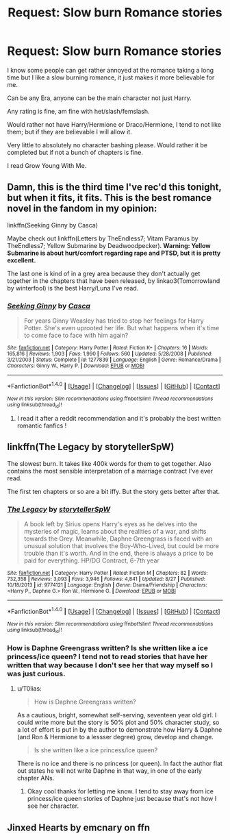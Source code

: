 #+TITLE: Request: Slow burn Romance stories

* Request: Slow burn Romance stories
:PROPERTIES:
:Author: SnarkyAndProud
:Score: 6
:DateUnix: 1511064725.0
:DateShort: 2017-Nov-19
:FlairText: Request
:END:
I know some people can get rather annoyed at the romance taking a long time but I like a slow burning romance, it just makes it more believable for me.

Can be any Era, anyone can be the main character not just Harry.

Any rating is fine, am fine with het/slash/femslash.

Would rather not have Harry/Hermione or Draco/Hermione, I tend to not like them; but if they are believable I will allow it.

Very little to absolutely no character bashing please. Would rather it be completed but if not a bunch of chapters is fine.

I read Grow Young With Me.


** Damn, this is the third time I've rec'd this tonight, but when it fits, it fits. This is the best romance novel in the fandom in my opinion:

linkffn(Seeking Ginny by Casca)

Maybe check out linkffn(Letters by TheEndless7; Vitam Paramus by TheEndless7; Yellow Submarine by Deadwoodpecker). *Warning: Yellow Submarine is about hurt/comfort regarding rape and PTSD, but it is pretty excellent.*

The last one is kind of in a grey area because they don't actually get together in the chapters that have been released, by linkao3(Tomorrowland by winterfool) is the best Harry/Luna I've read.
:PROPERTIES:
:Author: blandge
:Score: 3
:DateUnix: 1511072764.0
:DateShort: 2017-Nov-19
:END:

*** [[http://www.fanfiction.net/s/1277839/1/][*/Seeking Ginny/*]] by [[https://www.fanfiction.net/u/116590/Casca][/Casca/]]

#+begin_quote
  For years Ginny Weasley has tried to stop her feelings for Harry Potter. She's even uprooted her life. But what happens when it's time to come face to face with him again?
#+end_quote

^{/Site/: [[http://www.fanfiction.net/][fanfiction.net]] *|* /Category/: Harry Potter *|* /Rated/: Fiction K+ *|* /Chapters/: 16 *|* /Words/: 165,816 *|* /Reviews/: 1,903 *|* /Favs/: 1,990 *|* /Follows/: 560 *|* /Updated/: 5/28/2008 *|* /Published/: 3/21/2003 *|* /Status/: Complete *|* /id/: 1277839 *|* /Language/: English *|* /Genre/: Romance/Drama *|* /Characters/: Ginny W., Harry P. *|* /Download/: [[http://www.ff2ebook.com/old/ffn-bot/index.php?id=1277839&source=ff&filetype=epub][EPUB]] or [[http://www.ff2ebook.com/old/ffn-bot/index.php?id=1277839&source=ff&filetype=mobi][MOBI]]}

--------------

*FanfictionBot*^{1.4.0} *|* [[[https://github.com/tusing/reddit-ffn-bot/wiki/Usage][Usage]]] | [[[https://github.com/tusing/reddit-ffn-bot/wiki/Changelog][Changelog]]] | [[[https://github.com/tusing/reddit-ffn-bot/issues/][Issues]]] | [[[https://github.com/tusing/reddit-ffn-bot/][GitHub]]] | [[[https://www.reddit.com/message/compose?to=tusing][Contact]]]

^{/New in this version: Slim recommendations using/ ffnbot!slim! /Thread recommendations using/ linksub(thread_id)!}
:PROPERTIES:
:Author: FanfictionBot
:Score: 2
:DateUnix: 1511072777.0
:DateShort: 2017-Nov-19
:END:

**** I read it after a reddit recommendation and it's probably the best written romantic fanfics !
:PROPERTIES:
:Author: NoodleHammerGod
:Score: 1
:DateUnix: 1511290012.0
:DateShort: 2017-Nov-21
:END:


** linkffn(The Legacy by storytellerSpW)

The slowest burn. It takes like 400k words for them to get together. Also contains the most sensible interpretation of a marriage contract I've ever read.

The first ten chapters or so are a bit iffy. But the story gets better after that.
:PROPERTIES:
:Author: T0lias
:Score: 2
:DateUnix: 1511090477.0
:DateShort: 2017-Nov-19
:END:

*** [[http://www.fanfiction.net/s/9774121/1/][*/The Legacy/*]] by [[https://www.fanfiction.net/u/5180238/storytellerSpW][/storytellerSpW/]]

#+begin_quote
  A book left by Sirius opens Harry's eyes as he delves into the mysteries of magic, learns about the realities of a war, and shifts towards the Grey. Meanwhile, Daphne Greengrass is faced with an unusual solution that involves the Boy-Who-Lived, but could be more trouble than it's worth. And in the end, there is always a price to be paid for everything. HP/DG Contract, 6-7th year
#+end_quote

^{/Site/: [[http://www.fanfiction.net/][fanfiction.net]] *|* /Category/: Harry Potter *|* /Rated/: Fiction M *|* /Chapters/: 82 *|* /Words/: 732,358 *|* /Reviews/: 3,093 *|* /Favs/: 3,946 *|* /Follows/: 4,841 *|* /Updated/: 8/27 *|* /Published/: 10/18/2013 *|* /id/: 9774121 *|* /Language/: English *|* /Genre/: Drama/Friendship *|* /Characters/: <Harry P., Daphne G.> Ron W., Hermione G. *|* /Download/: [[http://www.ff2ebook.com/old/ffn-bot/index.php?id=9774121&source=ff&filetype=epub][EPUB]] or [[http://www.ff2ebook.com/old/ffn-bot/index.php?id=9774121&source=ff&filetype=mobi][MOBI]]}

--------------

*FanfictionBot*^{1.4.0} *|* [[[https://github.com/tusing/reddit-ffn-bot/wiki/Usage][Usage]]] | [[[https://github.com/tusing/reddit-ffn-bot/wiki/Changelog][Changelog]]] | [[[https://github.com/tusing/reddit-ffn-bot/issues/][Issues]]] | [[[https://github.com/tusing/reddit-ffn-bot/][GitHub]]] | [[[https://www.reddit.com/message/compose?to=tusing][Contact]]]

^{/New in this version: Slim recommendations using/ ffnbot!slim! /Thread recommendations using/ linksub(thread_id)!}
:PROPERTIES:
:Author: FanfictionBot
:Score: 1
:DateUnix: 1511090485.0
:DateShort: 2017-Nov-19
:END:


*** How is Daphne Greengrass written? Is she written like a ice princess/ice queen? I tend not to read stories that have her written that way because I don't see her that way myself so I was just curious.
:PROPERTIES:
:Author: SnarkyAndProud
:Score: 1
:DateUnix: 1511159724.0
:DateShort: 2017-Nov-20
:END:

**** u/T0lias:
#+begin_quote
  How is Daphne Greengrass written?
#+end_quote

As a cautious, bright, somewhat self-serving, seventeen year old girl. I could write more but the story is 50% plot and 50% character study, so a lot of effort is put in by the author to demonstrate how Harry & Daphne (and Ron & Hermione to a lessser degree) grow, develop and change.

#+begin_quote
  Is she written like a ice princess/ice queen?
#+end_quote

There is no ice and there is no princess (or queen). In fact the author flat out states he will not write Daphne in that way, in one of the early chapter ANs.
:PROPERTIES:
:Author: T0lias
:Score: 1
:DateUnix: 1511166660.0
:DateShort: 2017-Nov-20
:END:

***** Okay cool thanks for letting me know. I tend to stay away from ice princess/ice queen stories of Daphne just because that's not how I see her character.
:PROPERTIES:
:Author: SnarkyAndProud
:Score: 1
:DateUnix: 1511207136.0
:DateShort: 2017-Nov-20
:END:


** Jinxed Hearts by emcnary on ffn
:PROPERTIES:
:Author: medievaleagle
:Score: 1
:DateUnix: 1511095300.0
:DateShort: 2017-Nov-19
:END:
